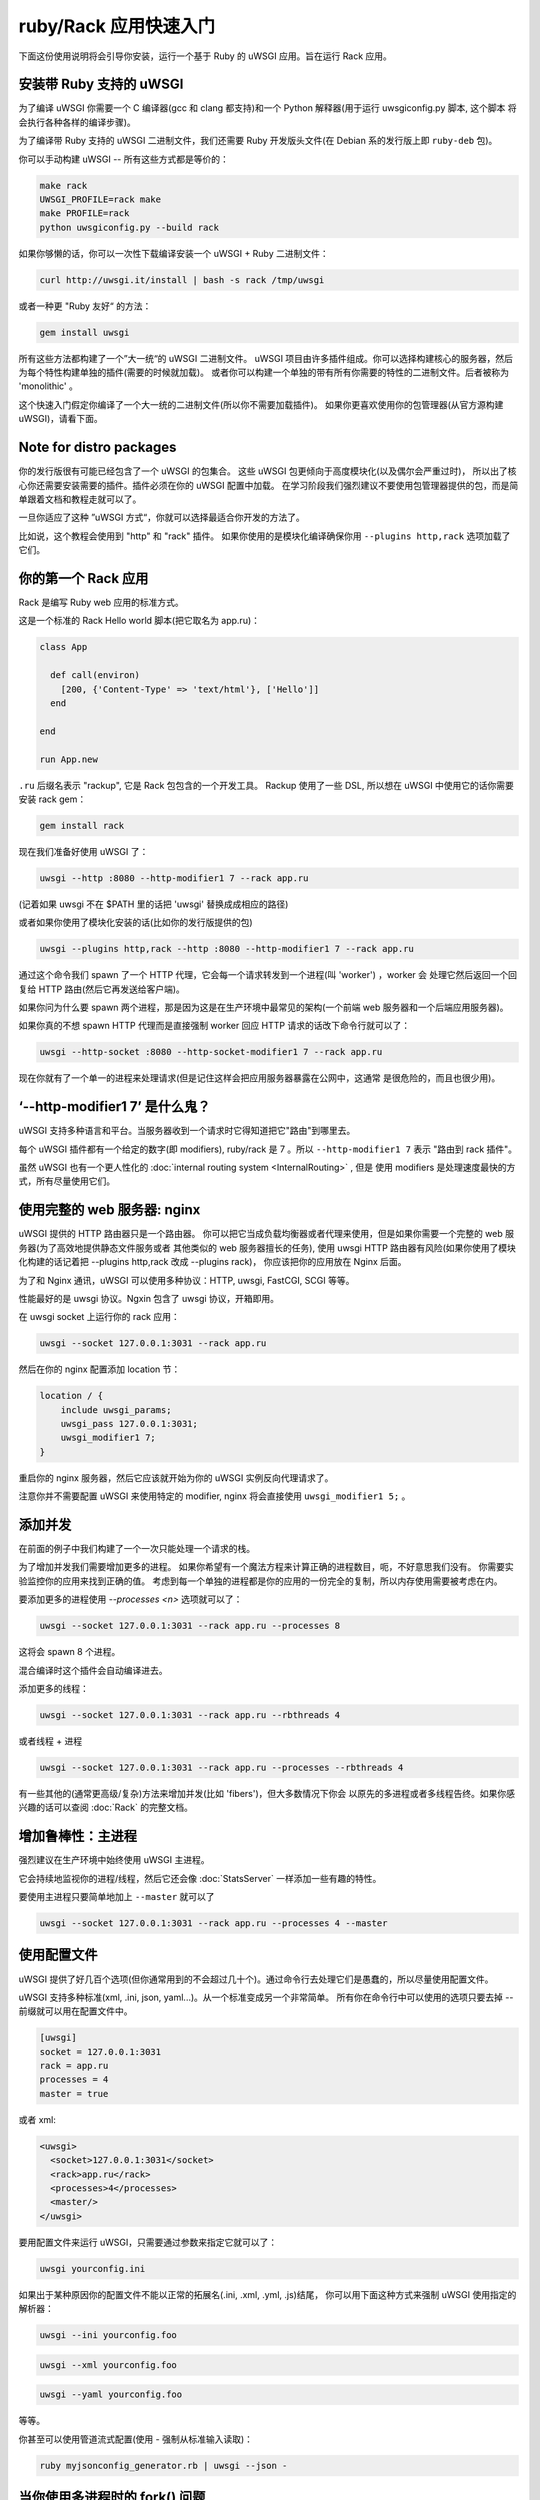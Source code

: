 ruby/Rack 应用快速入门
=====================

下面这份使用说明将会引导你安装，运行一个基于 Ruby 的 uWSGI 应用。旨在运行 Rack 应用。

安装带 Ruby 支持的 uWSGI
************************

为了编译 uWSGI 你需要一个 C 编译器(gcc 和 clang 都支持)和一个 Python 解释器(用于运行 uwsgiconfig.py 脚本, 这个脚本
将会执行各种各样的编译步骤)。

为了编译带 Ruby 支持的 uWSGI 二进制文件，我们还需要 Ruby 开发版头文件(在 Debian
系的发行版上即 ``ruby-deb`` 包)。

你可以手动构建 uWSGI -- 所有这些方式都是等价的：

.. code-block:: sh

   make rack
   UWSGI_PROFILE=rack make
   make PROFILE=rack
   python uwsgiconfig.py --build rack
   
如果你够懒的话，你可以一次性下载编译安装一个 uWSGI + Ruby 二进制文件：

.. code-block:: sh

   curl http://uwsgi.it/install | bash -s rack /tmp/uwsgi
   
或者一种更 "Ruby 友好“ 的方法：

.. code-block:: sh

   gem install uwsgi
   
所有这些方法都构建了一个”大一统“的 uWSGI 二进制文件。
uWSGI 项目由许多插件组成。你可以选择构建核心的服务器，然后为每个特性构建单独的插件(需要的时候就加载)。
或者你可以构建一个单独的带有所有你需要的特性的二进制文件。后者被称为 'monolithic' 。

这个快速入门假定你编译了一个大一统的二进制文件(所以你不需要加载插件)。
如果你更喜欢使用你的包管理器(从官方源构建 uWSGI)，请看下面。

Note for distro packages
************************

你的发行版很有可能已经包含了一个 uWSGI 的包集合。
这些 uWSGI 包更倾向于高度模块化(以及偶尔会严重过时)，
所以出了核心你还需要安装需要的插件。插件必须在你的 uWSGI 配置中加载。
在学习阶段我们强烈建议不要使用包管理器提供的包，而是简单跟着文档和教程走就可以了。

一旦你适应了这种 ”uWSGI 方式“，你就可以选择最适合你开发的方法了。

比如说，这个教程会使用到 "http" 和 "rack" 插件。
如果你使用的是模块化编译确保你用 ``--plugins http,rack`` 选项加载了它们。

你的第一个 Rack 应用
********************

Rack 是编写 Ruby web 应用的标准方式。

这是一个标准的 Rack Hello world 脚本(把它取名为 app.ru)：

.. code-block:: rb

   class App

     def call(environ)
       [200, {'Content-Type' => 'text/html'}, ['Hello']]
     end
     
   end
   
   run App.new
   
``.ru`` 后缀名表示 "rackup", 它是 Rack 包包含的一个开发工具。
Rackup 使用了一些 DSL, 所以想在 uWSGI 中使用它的话你需要安装 rack gem：

.. code-block:: sh

   gem install rack
   
现在我们准备好使用 uWSGI 了：

.. code-block:: sh

   uwsgi --http :8080 --http-modifier1 7 --rack app.ru

(记着如果 uwsgi 不在 $PATH 里的话把 'uwsgi' 替换成成相应的路径)

或者如果你使用了模块化安装的话(比如你的发行版提供的包)

.. code-block:: sh

   uwsgi --plugins http,rack --http :8080 --http-modifier1 7 --rack app.ru
   
通过这个命令我们 spawn 了一个 HTTP 代理，它会每一个请求转发到一个进程(叫 'worker') ，worker 会
处理它然后返回一个回复给 HTTP 路由(然后它再发送给客户端)。

如果你问为什么要 spawn 两个进程，那是因为这是在生产环境中最常见的架构(一个前端 web 服务器和一个后端应用服务器)。

如果你真的不想 spawn HTTP 代理而是直接强制 worker 回应 HTTP 请求的话改下命令行就可以了：

.. code-block:: sh

   uwsgi --http-socket :8080 --http-socket-modifier1 7 --rack app.ru
   
现在你就有了一个单一的进程来处理请求(但是记住这样会把应用服务器暴露在公网中，这通常
是很危险的，而且也很少用)。

‘--http-modifier1 7’ 是什么鬼？
******************************

uWSGI 支持多种语言和平台。当服务器收到一个请求时它得知道把它"路由"到哪里去。

每个 uWSGI 插件都有一个给定的数字(即 modifiers), ruby/rack 是 7 。所以 ``--http-modifier1 7`` 表示 "路由到 rack 插件"。

虽然 uWSGI 也有一个更人性化的 :doc:`internal routing system <InternalRouting>` , 但是
使用 modifiers 是处理速度最快的方式，所有尽量使用它们。

使用完整的 web 服务器: nginx
****************************

uWSGI 提供的 HTTP 路由器只是一个路由器。
你可以把它当成负载均衡器或者代理来使用，但是如果你需要一个完整的 web 服务器(为了高效地提供静态文件服务或者
其他类似的 web 服务器擅长的任务),
使用 uwsgi HTTP 路由器有风险(如果你使用了模块化构建的话记着把 --plugins http,rack 改成 --plugins rack)，
你应该把你的应用放在 Nginx 后面。

为了和 Nginx 通讯，uWSGI 可以使用多种协议：HTTP, uwsgi, FastCGI, SCGI 等等。

性能最好的是 uwsgi 协议。Ngxin 包含了 uwsgi 协议，开箱即用。

在 uwsgi socket 上运行你的 rack 应用：

.. code-block:: sh

   uwsgi --socket 127.0.0.1:3031 --rack app.ru

然后在你的 nginx 配置添加 location 节：

.. code-block:: c

   location / {
       include uwsgi_params;
       uwsgi_pass 127.0.0.1:3031;
       uwsgi_modifier1 7;
   }

重启你的 nginx 服务器，然后它应该就开始为你的 uWSGI 实例反向代理请求了。

注意你并不需要配置 uWSGI 来使用特定的 modifier, nginx 将会直接使用 ``uwsgi_modifier1 5;`` 。

添加并发
*******

在前面的例子中我们构建了一个一次只能处理一个请求的栈。

为了增加并发我们需要增加更多的进程。
如果你希望有一个魔法方程来计算正确的进程数目，呃，不好意思我们没有。
你需要实验监控你的应用来找到正确的值。
考虑到每一个单独的进程都是你的应用的一份完全的复制，所以内存使用需要被考虑在内。

要添加更多的进程使用 `--processes <n>` 选项就可以了：

.. code-block:: sh

   uwsgi --socket 127.0.0.1:3031 --rack app.ru --processes 8
   
这将会 spawn 8 个进程。

混合编译时这个插件会自动编译进去。

添加更多的线程：

.. code-block:: sh

   uwsgi --socket 127.0.0.1:3031 --rack app.ru --rbthreads 4
   
或者线程 + 进程

.. code-block:: sh

   uwsgi --socket 127.0.0.1:3031 --rack app.ru --processes --rbthreads 4
   
有一些其他的(通常更高级/复杂)方法来增加并发(比如 'fibers')，但大多数情况下你会
以原先的多进程或者多线程告终。如果你感兴趣的话可以查阅 :doc:`Rack` 的完整文档。

增加鲁棒性：主进程
******************

强烈建议在生产环境中始终使用 uWSGI 主进程。

它会持续地监视你的进程/线程，然后它还会像 :doc:`StatsServer` 一样添加一些有趣的特性。

要使用主进程只要简单地加上 ``--master`` 就可以了

.. code-block:: sh

   uwsgi --socket 127.0.0.1:3031 --rack app.ru --processes 4 --master
   
使用配置文件
***********

uWSGI 提供了好几百个选项(但你通常用到的不会超过几十个)。通过命令行去处理它们是愚蠢的，所以尽量使用配置文件。 

uWSGI 支持多种标准(xml, .ini, json, yaml...)。从一个标准变成另一个非常简单。 
所有你在命令行中可以使用的选项只要去掉 -- 前缀就可以用在配置文件中。

.. code-block:: ini

   [uwsgi]
   socket = 127.0.0.1:3031
   rack = app.ru
   processes = 4
   master = true
   
或者 xml:

.. code-block:: xml

   <uwsgi>
     <socket>127.0.0.1:3031</socket>
     <rack>app.ru</rack>
     <processes>4</processes>
     <master/>
   </uwsgi>
   
要用配置文件来运行 uWSGI，只需要通过参数来指定它就可以了：

.. code-block:: sh

   uwsgi yourconfig.ini
   
如果出于某种原因你的配置文件不能以正常的拓展名(.ini, .xml, .yml, .js)结尾，
你可以用下面这种方式来强制 uWSGI 使用指定的解析器：

.. code-block:: sh

   uwsgi --ini yourconfig.foo
   
.. code-block:: sh

   uwsgi --xml yourconfig.foo

.. code-block:: sh

   uwsgi --yaml yourconfig.foo

等等。

你甚至可以使用管道流式配置(使用 - 强制从标准输入读取)：

.. code-block:: sh

   ruby myjsonconfig_generator.rb | uwsgi --json -
   
当你使用多进程时的 fork() 问题
******************************

uWSGI is "Perlish" in a way, there is nothing we can do to hide that. Most of its choices (starting from "There's more than one way to do it") came from the Perl world (and more generally from classical UNIX sysadmin approaches).

有时候其他语言/平台上使用这些方法会导致不在意料中的行为发生。

当你开始学习 uWSGI 的时候一个你可能会面对的"问题"之一就是它的 ``fork()`` 使用。

默认情况下 uWSGI 在第一个 spawned 的进程里加载你的应用，然后在这个进程里面调用 ``fork()`` 多次。

这意味这你的应用被单独加载一次然后被复制。

虽然这个方法加速了服务器的启动，但有些应用可能会因为这个技术造成一些问题(特别是这些在启动的
时候初始化数据库连接的，因为连接的文件描述符会在字进程中继承)。

如果你确定应不应该使用 uWSGI 野蛮的预-fork方式，那就使用 ``--lazy-apps`` 选项禁用掉它。
它将会强制你的应用在每个 worker 里都会完整加载一次。

部署 Sinatra
************

让我们忘掉 fork(), 然后回到有趣的事情上来。这次我们要部署一个 Sinatra 应用。

.. code-block:: rb

   require 'sinatra'

   get '/hi' do
     "Hello World"
   end

   run Sinatra::Application
   
保存为 ``config.ru`` 然后像前面那样运行：

.. code-block:: ini

   [uwsgi]
   socket = 127.0.0.1:3031
   rack = config.ru
   master = true
   processes = 4
   lazy-apps = true
   
.. code-block:: sh

   uwsgi yourconf.ini
   
呃，你或许早就发现和前面例子中 app.ru 基本没有发生什么改变。

这是因为基本上所有的现代的 Rack 应用都把它自己暴露成一个 .ru 文件(通常叫 config.ru), 所以
加载应用不需要多种选项(就像 Python/WSGI 世界里的例子一样)。

部署 RubyOnRails >= 3
*********************

从 3.0 开始，Rails 完全兼容 Rack，并且提供了一个你可以直接加载的 cofnig.ru 文件(就像我们在
Sinatra 中做的那样)。

与 Sinatra 唯一的不同就是你的项目的布局/约定你的当前目录包含了项目，所以让我们添加一个 chdir 的选项：

.. code-block:: ini

   [uwsgi]
   socket = 127.0.0.1:3031
   rack = config.ru
   master = true
   processes = 4
   lazy-apps = true
   chdir = <path_to_your_rails_app>
   env = RAILS_ENV=production
   
.. code-block:: sh

   uwsgi yourconf.ini
   
除了 chdir 之外我们还加上了 'env' 选项，设置了 ``RAILS_ENV`` 环境变量。

从 4.0 起，Rails 支持多线程(仅在 ruby 2.0 中)：

.. code-block:: ini

   [uwsgi]
   socket = 127.0.0.1:3031
   rack = config.ru
   master = true
   processes = 4
   rbthreads = 2
   lazy-apps = true
   chdir = <path_to_your_rails_app>
   env = RAILS_ENV=production

部署旧版的 RubyOnRails
**********************

旧版的 Rails 不是完全兼容 Rack。基于这个原因所以 uWSGI 有一个专门的选项来加载旧版 Rails 应用(你
也需要 'thin' gem)。

.. code-block:: ini

   [uwsgi]
   socket = 127.0.0.1:3031
   master = true
   processes = 4
   lazy-apps = true
   rails = <path_to_your_rails_app>
   env = RAILS_ENV=production
   
所以，简单来说就是，指定 ``rails`` 选项，然后把 rails 应用目录传给它，而不是传一个 Rackup 文件。

Bundler 和 RVM
**************

Bundler 是事实上的标准 Ruby 依赖管理工具。你主要在 Gemfile 文本文件中申明
你的应用需要的 gems，然后用 bundler 来安装它们。

要让 uWSGI 帮你使用 bundler 安装你只需要添加：

.. code-block:: ini

   rbrequire = rubygems
   rbrequire = bundler/setup
   env = BUNDLE_GEMFILE=<path_to_your_Gemfile>

(前一个 require 在 rubty 1.9/2.x 中不需要。)

这些行主要强制 uWSGI 加载 bundler 引擎然后使用由 ``BUNDLE_GEMFILE`` 环境变量
指定的 Gemfile 文件。

当使用 Bundler 的时候(就像现代的框架一样)你通常的开发配置会这样：

.. code-block:: ini

   [uwsgi]
   socket = 127.0.0.1:3031
   rack = config.ru
   master = true
   processes = 4
   lazy-apps = true
   rbrequire = rubygems
   rbrequire = bundler/setup
   env = BUNDLE_GEMFILE=<path_to_your_Gemfile>
   
除了 Bundler，RVM 是另外一个常用的工具。

它允许你有多个版本(独立的)的 Ruby 安装(以及它们的 gem 集合)在一个单独的系统中。

要让 uWSGI 使用某特定 RVM 版本的 gem 集合只需要使用 `-gemset` 选项：

.. code-block:: ini

   [uwsgi]
   socket = 127.0.0.1:3031
   rack = config.ru
   master = true
   processes = 4
   lazy-apps = true
   rbrequire = rubygems
   rbrequire = bundler/setup
   env = BUNDLE_GEMFILE=<path_to_your_Gemfile>
   gemset = ruby-2.0@foobar
   
请注意对于每一个 Ruby 版本(是 Ruby 的版本，不是 gemset 的)你需要一个 uWSGI 二进制文件(或者一个插件，如果你使用了模块化构建的话)。

如果你感兴趣，这是用来在 rvm 构建多版本的 Ruby 并各自带有 uWSGI 核心以及一个插件的命令列表：

.. code-block:: sh

   # build the core
   make nolang
   # build plugin for 1.8.7
   rvm use 1.8.7
   ./uwsgi --build-plugin "plugins/rack rack187"
   # build for 1.9.2
   rvm use 1.9.2
   ./uwsgi --build-plugin "plugins/rack rack192"
   # and so on...
   
然后如果你想使用 ruby 1.9.2 并使用 @oops gemset:

.. code-block:: ini

   [uwsgi]
   plugins = ruby192
   socket = 127.0.0.1:3031
   rack = config.ru
   master = true
   processes = 4
   lazy-apps = true
   rbrequire = rubygems
   rbrequire = bundler/setup
   env = BUNDLE_GEMFILE=<path_to_your_Gemfile>
   gemset = ruby-1.9.2@oops

自动启动
********

如果你打算打开 vi 写一个 init.d 脚本来启动 uWSGI，
坐下来冷静一下然后先确保你的系统没有提供一个更好(更现代化)的方式。

没一个发行版会选择一个启动系统 (:doc:`Upstart<Upstart>`, :doc:`Systemd`...) ，
除此之外也有许多 进程管理工具(supervisord, god, monit, circus...)。

uWSGI 与上面列出的那些工具都集成得很好(我们希望如此)，但是如果你想部署大量应用的话，
看看 uWSGI 的 :doc:`Emperor<Emperor>` - 它或多或少是每个开发运维工程师的梦想。

安全和可用性
************

**永远** 不要使用 root 来运行 uWSGI 实例。你可以用 uid 和 gid 选项来降低权限：

.. code-block:: ini

   [uwsgi]
   socket = 127.0.0.1:3031
   uid = foo
   gid = bar
   chdir = path_toyour_app
   rack = app.ru
   master = true
   processes = 8


web 应用开发一个最常见的问题就是 “stuck requests”(卡住的请求)。你所有的线程/worker 都被卡住(被请求堵塞)， 然后你的应用再也不能接受更多的请求。

为了避免这个问题你可以设置一个 ``harakiri`` 计时器。它是一个监视器(由主进程管理)，当进程被卡住的时间超过特定的秒数后就销毁这个进程。

.. code-block:: ini

   [uwsgi]
   socket = 127.0.0.1:3031
   uid = foo
   gid = bar
   chdir = path_toyour_app
   rack = app.ru
   master = true
   processes = 8
   harakiri = 30

上面的配置会将卡住超过 30 秒的 worker 销毁。慎重选择 harakiri 的值!

另外，从 uWSGI 1.9 起，统计服务器会输出所有的请求变量，所以你可以(实时地)查看你的实例在干什么(对于每个 worker，
线程或者异步 core)。

打开 stats server 很简单：

.. code-block:: ini

   [uwsgi]
   socket = 127.0.0.1:3031
   uid = foo
   gid = bar
   chdir = path_to_your_app
   rack = app.ru
   master = true
   processes = 8
   harakiri = 30
   stats = 127.0.0.1:5000
   
只需要把它绑定到一个地址(UNIX domain sockt 或者 TCP)然后(你也可以使用 telnet)连接它，
然后就会返回你的实例的一个 JSON 数据。

``uwsgitop`` 应用(你可以在官方的 github 仓库中找到它)就是一个使用 stats server 的例子，
它和 top 这种实时监控的工具类似(彩色的!!!)

内存使用
********

低内存消耗是真个 uWSGI 项目的一个买点之一。

不幸的是默认的苛刻内存使用可能(注意：是可能)会导致性能问题。

uWSGI Rack 插件默认在每个请求完成后调用 Ruby GC(垃圾回收器)。
如果你想减少 gc 的频率只需要添加上 ``--rb-gc-freq <n>`` 选项，
n 是多少个请求完成后才调用 GC。

如果你计划对 uWSGI 做基准测试(或者与其他的解决方案比较)请注意它的 GC 使用。

Ruby 有时可能会真的是一头内存怪兽，所以我们更倾向于默认的苛刻内存使用，
而不是为了得到 hello-world 类的基准测试(benchmarkers)高分。

Offloading
**********

The uWSGI :doc:`OffloadSubsystem` 使得你可以在某些模式满足时立即释放你的 worker，
并且把工作委托给一个纯 c 的线程。
这样例子包括从文件系统传递静态文件，通过网络向客户端传输数据等等。

Offloading 非常复杂，但它的使用对终端用户来说是透明的。
如果你想试试的话加上 ``--offload-threads <n>`` 选项，
这里的 <n> 是 spawn 的线程数(以 CPU 数目的线程数启动是一个不错的值)。

当 offload threads 被启用时，所有可以被优化的部分都可以自动被检测到。


那么现在...
***********

有了这些很少的概念你就已经可以进入到生产中了，
但是 uWSGI 是一个拥有上百个特性和配置的生态系统。 如果你想成为一个更好的系统管理员，继续阅读完整的文档吧。

欢迎！
